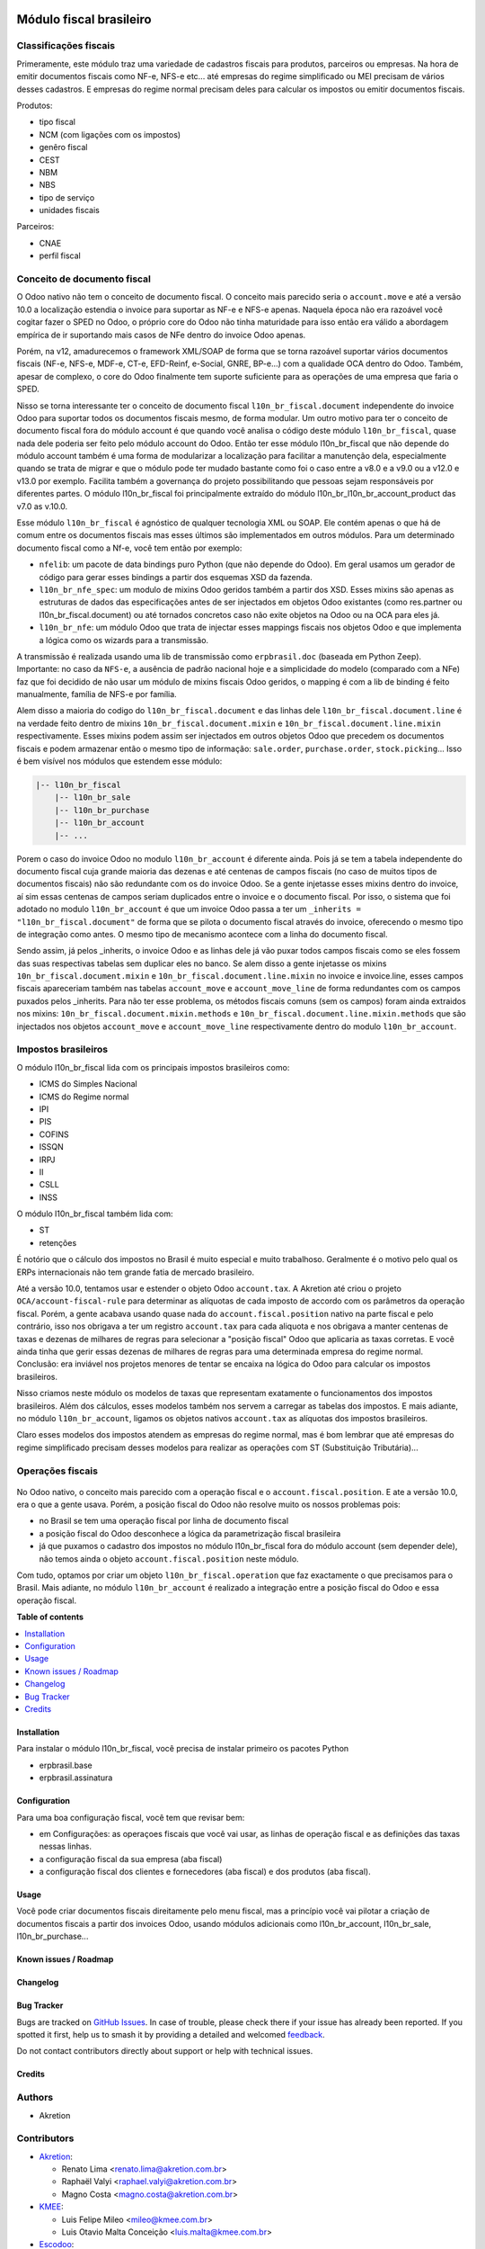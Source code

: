 .. image:: https://odoo-community.org/readme-banner-image
   :target: https://odoo-community.org/get-involved?utm_source=readme
   :alt: Odoo Community Association

========================
Módulo fiscal brasileiro
========================

.. 
   !!!!!!!!!!!!!!!!!!!!!!!!!!!!!!!!!!!!!!!!!!!!!!!!!!!!
   !! This file is generated by oca-gen-addon-readme !!
   !! changes will be overwritten.                   !!
   !!!!!!!!!!!!!!!!!!!!!!!!!!!!!!!!!!!!!!!!!!!!!!!!!!!!
   !! source digest: sha256:928d7da34d029adae99b285991053fc5c3783fcbcf7c5d1734189be78590faf8
   !!!!!!!!!!!!!!!!!!!!!!!!!!!!!!!!!!!!!!!!!!!!!!!!!!!!

.. |badge1| image:: https://img.shields.io/badge/maturity-Production%2FStable-green.png
    :target: https://odoo-community.org/page/development-status
    :alt: Production/Stable
.. |badge2| image:: https://img.shields.io/badge/license-AGPL--3-blue.png
    :target: http://www.gnu.org/licenses/agpl-3.0-standalone.html
    :alt: License: AGPL-3
.. |badge3| image:: https://img.shields.io/badge/github-OCA%2Fl10n--brazil-lightgray.png?logo=github
    :target: https://github.com/OCA/l10n-brazil/tree/17.0/l10n_br_fiscal
    :alt: OCA/l10n-brazil
.. |badge4| image:: https://img.shields.io/badge/weblate-Translate%20me-F47D42.png
    :target: https://translation.odoo-community.org/projects/l10n-brazil-17-0/l10n-brazil-17-0-l10n_br_fiscal
    :alt: Translate me on Weblate
.. |badge5| image:: https://img.shields.io/badge/runboat-Try%20me-875A7B.png
    :target: https://runboat.odoo-community.org/builds?repo=OCA/l10n-brazil&target_branch=17.0
    :alt: Try me on Runboat

|badge1| |badge2| |badge3| |badge4| |badge5|

|image|

Classificações fiscais
----------------------

Primeramente, este módulo traz uma variedade de cadastros fiscais para
produtos, parceiros ou empresas. Na hora de emitir documentos fiscais
como NF-e, NFS-e etc... até empresas do regime simplificado ou MEI
precisam de vários desses cadastros. E empresas do regime normal
precisam deles para calcular os impostos ou emitir documentos fiscais.

Produtos:

- tipo fiscal
- NCM (com ligações com os impostos)
- genêro fiscal
- CEST
- NBM
- NBS
- tipo de serviço
- unidades fiscais

Parceiros:

- CNAE
- perfil fiscal

Conceito de documento fiscal
----------------------------

O Odoo nativo não tem o conceito de documento fiscal. O conceito mais
parecido seria o ``account.move`` e até a versão 10.0 a localização
estendia o invoice para suportar as NF-e e NFS-e apenas. Naquela época
não era razoável você cogitar fazer o SPED no Odoo, o próprio core do
Odoo não tinha maturidade para isso então era válido a abordagem
empírica de ir suportando mais casos de NFe dentro do invoice Odoo
apenas.

Porém, na v12, amadurecemos o framework XML/SOAP de forma que se torna
razoável suportar vários documentos fiscais (NF-e, NFS-e, MDF-e, CT-e,
EFD-Reinf, e-Social, GNRE, BP-e...) com a qualidade OCA dentro do Odoo.
Também, apesar de complexo, o core do Odoo finalmente tem suporte
suficiente para as operações de uma empresa que faria o SPED.

Nisso se torna interessante ter o conceito de documento fiscal
``l10n_br_fiscal.document`` independente do invoice Odoo para suportar
todos os documentos fiscais mesmo, de forma modular. Um outro motivo
para ter o conceito de documento fiscal fora do módulo account é que
quando você analisa o código deste módulo ``l10n_br_fiscal``, quase nada
dele poderia ser feito pelo módulo account do Odoo. Então ter esse
módulo l10n_br_fiscal que não depende do módulo account também é uma
forma de modularizar a localização para facilitar a manutenção dela,
especialmente quando se trata de migrar e que o módulo pode ter mudado
bastante como foi o caso entre a v8.0 e a v9.0 ou a v12.0 e v13.0 por
exemplo. Facilita também a governança do projeto possibilitando que
pessoas sejam responsáveis por diferentes partes. O módulo
l10n_br_fiscal foi principalmente extraído do módulo
l10n_br_l10n_br_account_product das v7.0 as v.10.0.

Esse módulo ``l10n_br_fiscal`` é agnóstico de qualquer tecnologia XML ou
SOAP. Ele contém apenas o que há de comum entre os documentos fiscais
mas esses últimos são implementados em outros módulos. Para um
determinado documento fiscal como a Nf-e, você tem então por exemplo:

- ``nfelib``: um pacote de data bindings puro Python (que não depende do
  Odoo). Em geral usamos um gerador de código para gerar esses bindings
  a partir dos esquemas XSD da fazenda.
- ``l10n_br_nfe_spec``: um modulo de mixins Odoo geridos também a partir
  dos XSD. Esses mixins são apenas as estruturas de dados das
  especificações antes de ser injectados em objetos Odoo existantes
  (como res.partner ou l10n_br_fiscal.document) ou até tornados
  concretos caso não exite objetos na Odoo ou na OCA para eles já.
- ``l10n_br_nfe``: um módulo Odoo que trata de injectar esses mappings
  fiscais nos objetos Odoo e que implementa a lógica como os wizards
  para a transmissão.

A transmissão é realizada usando uma lib de transmissão como
``erpbrasil.doc`` (baseada em Python Zeep). Importante: no caso da
``NFS-e``, a ausência de padrão nacional hoje e a simplicidade do modelo
(comparado com a NFe) faz que foi decidido de não usar um módulo de
mixins fiscais Odoo geridos, o mapping é com a lib de binding é feito
manualmente, família de NFS-e por família.

Alem disso a maioria do codigo do ``l10n_br_fiscal.document`` e das
linhas dele ``l10n_br_fiscal.document.line`` é na verdade feito dentro
de mixins ``10n_br_fiscal.document.mixin`` e
``10n_br_fiscal.document.line.mixin`` respectivamente. Esses mixins
podem assim ser injectados em outros objetos Odoo que precedem os
documentos fiscais e podem armazenar então o mesmo tipo de informação:
``sale.order``, ``purchase.order``, ``stock.picking``... Isso é bem
visível nos módulos que estendem esse módulo:

.. code:: text

   |-- l10n_br_fiscal
       |-- l10n_br_sale
       |-- l10n_br_purchase
       |-- l10n_br_account
       |-- ...

Porem o caso do invoice Odoo no modulo ``l10n_br_account`` é diferente
ainda. Pois já se tem a tabela independente do documento fiscal cuja
grande maioria das dezenas e até centenas de campos fiscais (no caso de
muitos tipos de documentos fiscais) não são redundante com os do invoice
Odoo. Se a gente injetasse esses mixins dentro do invoice, aí sim essas
centenas de campos seriam duplicados entre o invoice e o documento
fiscal. Por isso, o sistema que foi adotado no modulo
``l10n_br_account`` é que um invoice Odoo passa a ter um
``_inherits = "l10n_br_fiscal.document"`` de forma que se pilota o
documento fiscal através do invoice, oferecendo o mesmo tipo de
integração como antes. O mesmo tipo de mecanismo acontece com a linha do
documento fiscal.

Sendo assim, já pelos \_inherits, o invoice Odoo e as linhas dele já vão
puxar todos campos fiscais como se eles fossem das suas respectivas
tabelas sem duplicar eles no banco. Se alem disso a gente injetasse os
mixins ``10n_br_fiscal.document.mixin`` e
``10n_br_fiscal.document.line.mixin`` no invoice e invoice.line, esses
campos fiscais apareceriam também nas tabelas ``account_move`` e
``account_move_line`` de forma redundantes com os campos puxados pelos
\_inherits. Para não ter esse problema, os métodos fiscais comuns (sem
os campos) foram ainda extraidos nos mixins:
``10n_br_fiscal.document.mixin.methods`` e
``10n_br_fiscal.document.line.mixin.methods`` que são injectados nos
objetos ``account_move`` e ``account_move_line`` respectivamente dentro
do modulo ``l10n_br_account``.

Impostos brasileiros
--------------------

O módulo l10n_br_fiscal lida com os principais impostos brasileiros
como:

- ICMS do Simples Nacional
- ICMS do Regime normal
- IPI
- PIS
- COFINS
- ISSQN
- IRPJ
- II
- CSLL
- INSS

O módulo l10n_br_fiscal também lida com:

- ST
- retenções

|image1|

|image2|

É notório que o cálculo dos impostos no Brasil é muito especial e muito
trabalhoso. Geralmente é o motivo pelo qual os ERPs internacionais não
tem grande fatia de mercado brasileiro.

Até a versão 10.0, tentamos usar e estender o objeto Odoo
``account.tax``. A Akretion até criou o projeto
``OCA/account-fiscal-rule`` para determinar as alíquotas de cada imposto
de accordo com os parâmetros da operação fiscal. Porém, a gente acabava
usando quase nada do ``account.fiscal.position`` nativo na parte fiscal
e pelo contrário, isso nos obrigava a ter um registro ``account.tax``
para cada aliquota e nos obrigava a manter centenas de taxas e dezenas
de milhares de regras para selecionar a "posição fiscal" Odoo que
aplicaria as taxas corretas. E você ainda tinha que gerir essas dezenas
de milhares de regras para uma determinada empresa do regime normal.
Conclusão: era inviável nos projetos menores de tentar se encaixa na
lógica do Odoo para calcular os impostos brasileiros.

Nisso criamos neste módulo os modelos de taxas que representam
exatamente o funcionamentos dos impostos brasileiros. Além dos cálculos,
esses modelos também nos servem a carregar as tabelas dos impostos. E
mais adiante, no módulo ``l10n_br_account``, ligamos os objetos nativos
``account.tax`` as alíquotas dos impostos brasileiros.

Claro esses modelos dos impostos atendem as empresas do regime normal,
mas é bom lembrar que até empresas do regime simplificado precisam
desses modelos para realizar as operações com ST (Substituição
Tributária)...

Operações fiscais
-----------------

   |image3|

No Odoo nativo, o conceito mais parecido com a operação fiscal e o
``account.fiscal.position``. E ate a versão 10.0, era o que a gente
usava. Porém, a posição fiscal do Odoo não resolve muito os nossos
problemas pois:

- no Brasil se tem uma operação fiscal por linha de documento fiscal
- a posição fiscal do Odoo desconhece a lógica da parametrização fiscal
  brasileira
- já que puxamos o cadastro dos impostos no módulo l10n_br_fiscal fora
  do módulo account (sem depender dele), não temos ainda o objeto
  ``account.fiscal.position`` neste módulo.

Com tudo, optamos por criar um objeto ``l10n_br_fiscal.operation`` que
faz exactamente o que precisamos para o Brasil. Mais adiante, no módulo
``l10n_br_account`` é realizado a integração entre a posição fiscal do
Odoo e essa operação fiscal.

.. |image| image:: https://raw.githubusercontent.com/OCA/l10n-brazil/17.0/l10n_br_fiscal/static/img/fiscal_dashboard.png
.. |image1| image:: https://raw.githubusercontent.com/OCA/l10n-brazil/17.0/l10n_br_fiscal/static/img/fiscal_line.png
.. |image2| image:: https://raw.githubusercontent.com/OCA/l10n-brazil/17.0/l10n_br_fiscal/static/img/fiscal_total.png
.. |image3| image:: https://raw.githubusercontent.com/OCA/l10n-brazil/17.0/l10n_br_fiscal/static/img/fiscal_operation.png

**Table of contents**

.. contents::
   :local:

Installation
============

Para instalar o módulo l10n_br_fiscal, você precisa de instalar primeiro
os pacotes Python

- erpbrasil.base
- erpbrasil.assinatura

Configuration
=============

Para uma boa configuração fiscal, você tem que revisar bem:

- em Configurações: as operaçoes fiscais que você vai usar, as linhas de
  operação fiscal e as definições das taxas nessas linhas.
- a configuração fiscal da sua empresa (aba fiscal)
- a configuração fiscal dos clientes e fornecedores (aba fiscal) e dos
  produtos (aba fiscal).

Usage
=====

Você pode criar documentos fiscais direitamente pelo menu fiscal, mas a
princípio você vai pilotar a criação de documentos fiscais a partir dos
invoices Odoo, usando módulos adicionais como l10n_br_account,
l10n_br_sale, l10n_br_purchase...

Known issues / Roadmap
======================



Changelog
=========



Bug Tracker
===========

Bugs are tracked on `GitHub Issues <https://github.com/OCA/l10n-brazil/issues>`_.
In case of trouble, please check there if your issue has already been reported.
If you spotted it first, help us to smash it by providing a detailed and welcomed
`feedback <https://github.com/OCA/l10n-brazil/issues/new?body=module:%20l10n_br_fiscal%0Aversion:%2017.0%0A%0A**Steps%20to%20reproduce**%0A-%20...%0A%0A**Current%20behavior**%0A%0A**Expected%20behavior**>`_.

Do not contact contributors directly about support or help with technical issues.

Credits
=======

Authors
-------

* Akretion

Contributors
------------

- `Akretion <https://www.akretion.com/pt-BR>`__:

  - Renato Lima <renato.lima@akretion.com.br>
  - Raphaël Valyi <raphael.valyi@akretion.com.br>
  - Magno Costa <magno.costa@akretion.com.br>

- `KMEE <https://www.kmee.com.br>`__:

  - Luis Felipe Mileo <mileo@kmee.com.br>
  - Luis Otavio Malta Conceição <luis.malta@kmee.com.br>

- `Escodoo <https://www.escodoo.com.br>`__:

  - Marcel Savegnago <marcel.savegnago@escodoo.com.br>

- `Engenere <https://engenere.one>`__:

  - Antônio S. Pereira Neto <neto@engenere.one>
  - Felipe Motter Pereira <felipe@engenere.one>

Maintainers
-----------

This module is maintained by the OCA.

.. image:: https://odoo-community.org/logo.png
   :alt: Odoo Community Association
   :target: https://odoo-community.org

OCA, or the Odoo Community Association, is a nonprofit organization whose
mission is to support the collaborative development of Odoo features and
promote its widespread use.

.. |maintainer-renatonlima| image:: https://github.com/renatonlima.png?size=40px
    :target: https://github.com/renatonlima
    :alt: renatonlima
.. |maintainer-rvalyi| image:: https://github.com/rvalyi.png?size=40px
    :target: https://github.com/rvalyi
    :alt: rvalyi

Current `maintainers <https://odoo-community.org/page/maintainer-role>`__:

|maintainer-renatonlima| |maintainer-rvalyi| 

This module is part of the `OCA/l10n-brazil <https://github.com/OCA/l10n-brazil/tree/17.0/l10n_br_fiscal>`_ project on GitHub.

You are welcome to contribute. To learn how please visit https://odoo-community.org/page/Contribute.
